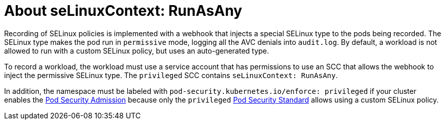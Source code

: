 // Module included in the following assemblies:
//
// * security/security_profiles_operator/spo-seccomp.adoc
// * security/security_profiles_operator/spo-selinux.adoc

:_mod-docs-content-type: CONCEPT
[id="spo-selinux-runasany_{context}"]

= About seLinuxContext: RunAsAny

Recording of SELinux policies is implemented with a webhook that injects a special SELinux type to the pods being recorded. The SELinux type makes the pod run in `permissive` mode, logging all the AVC denials into `audit.log`. By default, a workload is not allowed to run with a custom SELinux policy, but uses an auto-generated type.

To record a workload, the workload must use a service account that has permissions to use an SCC that allows the webhook to inject the permissive SELinux type. The `privileged` SCC contains `seLinuxContext: RunAsAny`.

In addition, the namespace must be labeled with `pod-security.kubernetes.io/enforce: privileged` if your cluster enables the link:https://kubernetes.io/docs/concepts/security/pod-security-admission/[Pod Security Admission] because only the `privileged` link:https://kubernetes.io/docs/concepts/security/pod-security-standards/#privileged[Pod Security Standard] allows using a custom SELinux policy.
